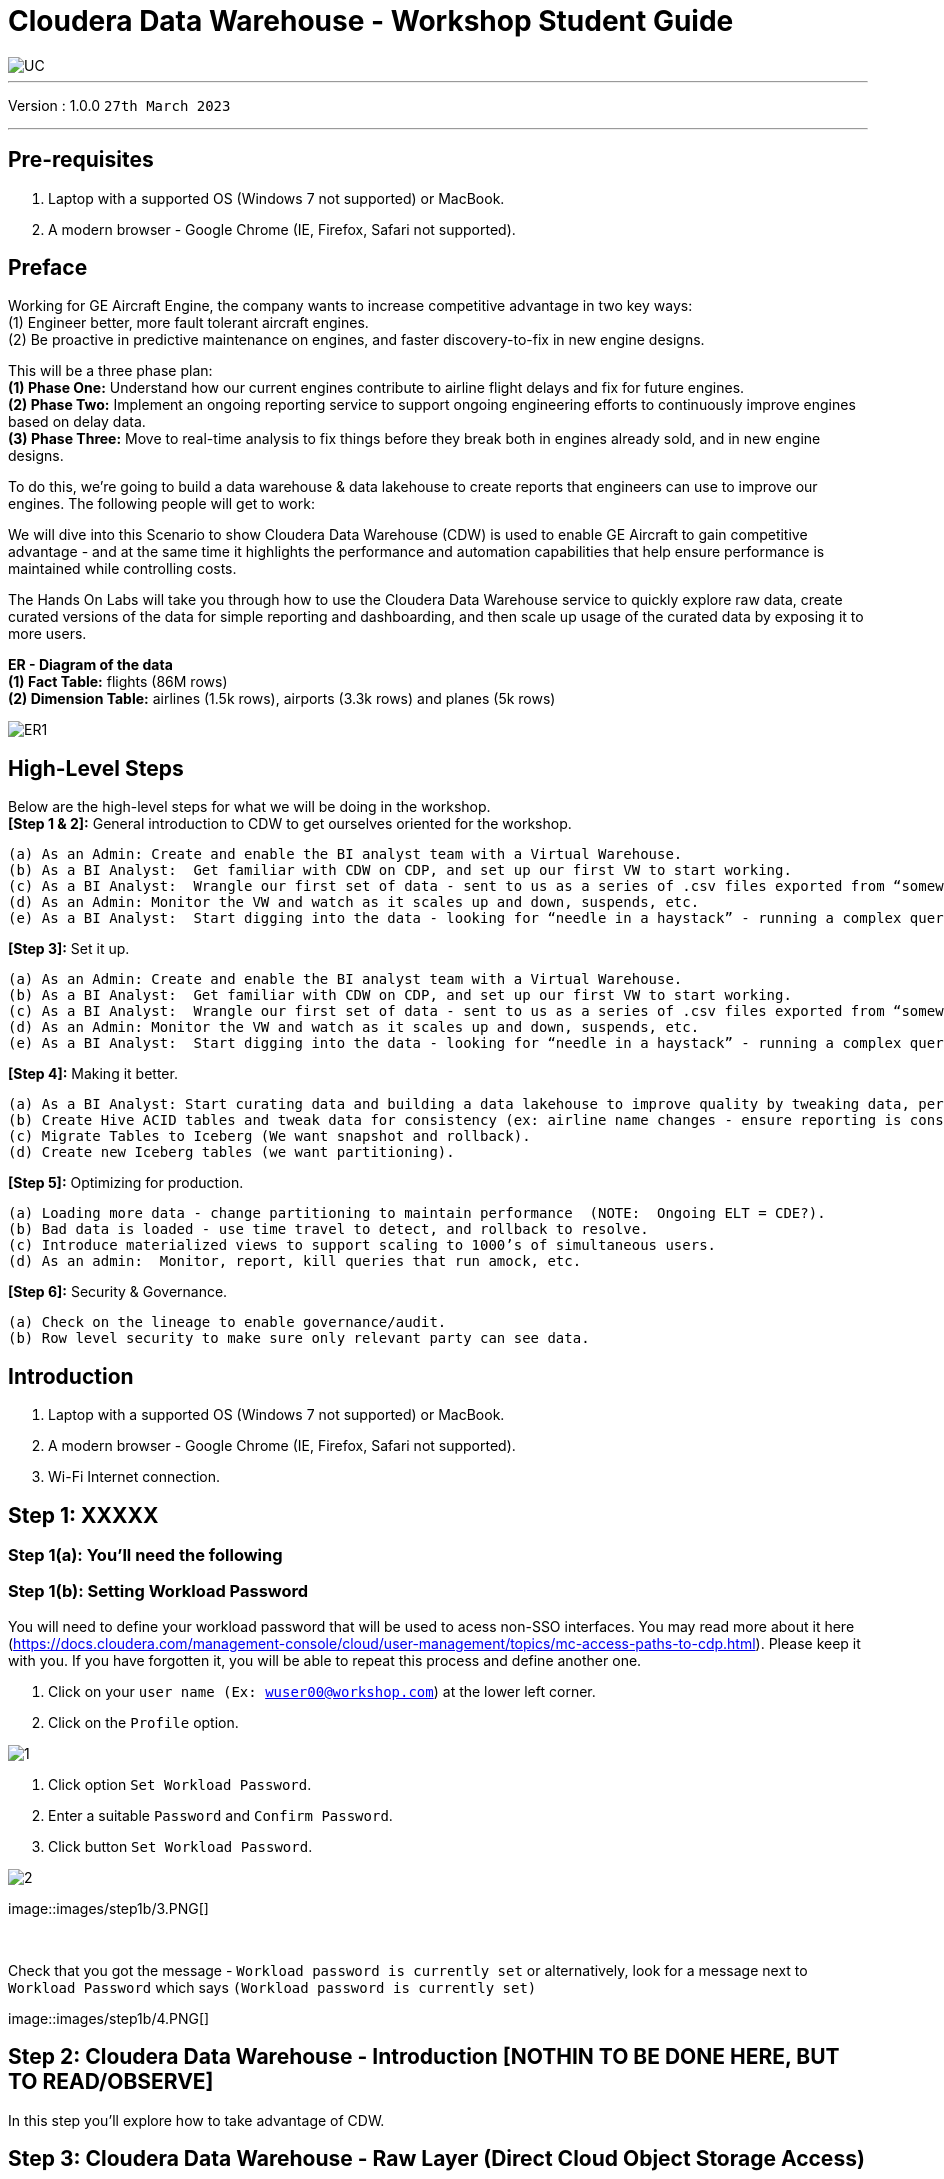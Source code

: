 = Cloudera Data Warehouse - Workshop Student Guide

image::images/misc/UC.PNG[]

'''

Version : 1.0.0 `27th March 2023` +

'''
== Pre-requisites

. Laptop with a supported OS (Windows 7 not supported) or MacBook.
. A modern browser - Google Chrome (IE, Firefox, Safari not supported).

== Preface

Working for GE Aircraft Engine, the company wants to increase competitive advantage in two key ways: +
(1) Engineer better, more fault tolerant aircraft engines. +
(2) Be proactive in predictive maintenance on engines, and faster discovery-to-fix in new engine designs. +

This will be a three phase plan: +
*(1) Phase One:*  Understand how our current engines contribute to airline flight delays and fix for future engines. +
*(2) Phase Two:*  Implement an ongoing reporting service to support ongoing engineering efforts to continuously improve engines based on delay data. +
*(3) Phase Three:*  Move to real-time analysis to fix things before they break both in engines already sold, and in new engine designs. +

To do this, we’re going to build a data warehouse & data lakehouse to create reports that engineers can use to improve our engines.  The following people will get to work: +


We will dive into this Scenario to show Cloudera Data Warehouse (CDW) is used to enable GE Aircraft to gain competitive advantage - and at the same time it highlights the performance and automation capabilities that help ensure performance is maintained while controlling costs. +

The Hands On Labs will take you through how to use the Cloudera Data Warehouse service to quickly explore raw data, create curated versions of the data for simple reporting and dashboarding, and then scale up usage of the curated data by exposing it to more users. +

*ER - Diagram of the data* +
*(1) Fact Table:*  flights (86M rows) +
*(2) Dimension Table:*  airlines (1.5k rows), airports (3.3k rows) and planes (5k rows) +

image::images/misc/ER1.PNG[]

== High-Level Steps

Below are the high-level steps for what we will be doing in the workshop. +
*[Step 1 & 2]:* General introduction to CDW to get ourselves oriented for the workshop.  +

    (a) As an Admin: Create and enable the BI analyst team with a Virtual Warehouse.
    (b) As a BI Analyst:  Get familiar with CDW on CDP, and set up our first VW to start working.
    (c) As a BI Analyst:  Wrangle our first set of data - sent to us as a series of .csv files exported from “somewhere else”.
    (d) As an Admin: Monitor the VW and watch as it scales up and down, suspends, etc.
    (e) As a BI Analyst:  Start digging into the data - looking for “needle in a haystack” - running a complex query that will find which engines seem to be correlated to airplane delays for any reason.

*[Step 3]:* Set it up. +

    (a) As an Admin: Create and enable the BI analyst team with a Virtual Warehouse.
    (b) As a BI Analyst:  Get familiar with CDW on CDP, and set up our first VW to start working.
    (c) As a BI Analyst:  Wrangle our first set of data - sent to us as a series of .csv files exported from “somewhere else”.
    (d) As an Admin: Monitor the VW and watch as it scales up and down, suspends, etc.
    (e) As a BI Analyst:  Start digging into the data - looking for “needle in a haystack” - running a complex query that will find which engines seem to be correlated to airplane delays for any reason.

*[Step 4]:* Making it better. +

    (a) As a BI Analyst: Start curating data and building a data lakehouse to improve quality by tweaking data, performance by optimizing schema structures, and ensure reliability and trustworthyness of the data through snapshots, time travel, and rollback.
    (b) Create Hive ACID tables and tweak data for consistency (ex: airline name changes - ensure reporting is consistent with the new name to avoid end user confusion, a new airline joins our customer list, make sure they’re tracked for future data collection, etc..).
    (c) Migrate Tables to Iceberg (We want snapshot and rollback).
    (d) Create new Iceberg tables (we want partitioning).

*[Step 5]:* Optimizing for production. +

    (a) Loading more data - change partitioning to maintain performance  (NOTE:  Ongoing ELT = CDE?).
    (b) Bad data is loaded - use time travel to detect, and rollback to resolve.
    (c) Introduce materialized views to support scaling to 1000’s of simultaneous users.
    (d) As an admin:  Monitor, report, kill queries that run amock, etc.
    
*[Step 6]:* Security & Governance. +

    (a) Check on the lineage to enable governance/audit.
    (b) Row level security to make sure only relevant party can see data.


== Introduction

. Laptop with a supported OS (Windows 7 not supported) or MacBook.
. A modern browser - Google Chrome (IE, Firefox, Safari not supported).
. Wi-Fi Internet connection.


== Step 1: XXXXX

=== Step 1(a): You'll need the following

=== Step 1(b): Setting Workload Password

You will need to define your workload password that will be used to acess non-SSO interfaces. You may read more about it here (https://docs.cloudera.com/management-console/cloud/user-management/topics/mc-access-paths-to-cdp.html).
Please keep it with you. If you have forgotten it, you will be able to repeat this process and define another one.

. Click on your `user name (Ex: wuser00@workshop.com`) at the lower left corner.
. Click on the `Profile` option.

image:images/step1b/1.PNG[] +

. Click option `Set Workload Password`.
. Enter a suitable `Password` and `Confirm Password`.
. Click button `Set Workload Password`.


image:images/step1b/2.PNG[] +

image::images/step1b/3.PNG[] +

{blank} +

Check that you got the message - `Workload password is currently set` or alternatively, look for a message next to `Workload Password` which says `(Workload password is currently set)`

image::images/step1b/4.PNG[] +


== Step 2: Cloudera Data Warehouse - Introduction [NOTHIN TO BE DONE HERE, BUT TO READ/OBSERVE]
In this step you'll explore how to take advantage of CDW.

== Step 3: Cloudera Data Warehouse - Raw Layer (Direct Cloud Object Storage Access)

The objective of this step is to create External tables on top of raw CSV files sitting in cloud storage (In this case it has been stored in AWS S3 by the instructor) and then run few queries to access the data via SQL using HUE. +

=== 3.1 Open Hue for CDW Virtual Warehouse - `meta-cdw-hive-workshop-vw` +

- Click on the 'Hue' button on the right upper corner of `` as shown in the screenshot below. +
image:images/step3/31-1.png[] +



- Create new databases.
Enter the following query and then make sure that you enter the user assigned to you. In the screenshot the user is `wuser00`.

[,sql]
----

CREATE DATABASE ${user_id}_airlines_raw;

CREATE DATABASE ${user_id}_airlines;
----

image:images/step3/31-2.png[]  +

- There may be many databases, look for the 2 that start with your <user_id>. Run the following to see that 2 databases that you created.

[source, sql]
----

SHOW DATABASES;
----

image:images/step3/31-3.png[] + 

=== 3.2 Run the following DDL in HUE for the CDW Virtual Warehouse - `meta-cdw-hive-workshop-vw` +
This will create External Tables on CSV Data Files that have been uploaded previously by your instructor in AWS S3. This provides a fast way to allow SQL layer on top of data in cloud storage.

- Copy paste the following into HUE.

[,sql]
----

drop table if exists ${user_id}_airlines_raw.flights_csv;
CREATE EXTERNAL TABLE ${user_id}_airlines_raw.flights_csv(month int, dayofmonth int, dayofweek int, deptime int, crsdeptime int, arrtime int, crsarrtime int, uniquecarrier string, flightnum int, tailnum string, actualelapsedtime int, crselapsedtime int, airtime int, arrdelay int, depdelay int, origin string, dest string, distance int, taxiin int, taxiout int, cancelled int, cancellationcode string, diverted string, carrierdelay int, weatherdelay int, nasdelay int, securitydelay int, lateaircraftdelay int, year int) 
ROW FORMAT DELIMITED FIELDS TERMINATED BY ',' LINES TERMINATED BY '\n' 
STORED AS TEXTFILE LOCATION 's3a://meta-workshop/my-data/meta-cdw-workshop/airlines-raw/airlines-csv/flights' tblproperties("skip.header.line.count"="1");

drop table if exists ${user_id}_airlines_raw.planes_csv;
CREATE EXTERNAL TABLE ${user_id}_airlines_raw.planes_csv(tailnum string, owner_type string, manufacturer string, issue_date string, model string, status string, aircraft_type string, engine_type string, year int) 
ROW FORMAT DELIMITED FIELDS TERMINATED BY ',' LINES TERMINATED BY '\n' 
STORED AS TEXTFILE LOCATION 's3a://meta-workshop/my-data/meta-cdw-workshop/airlines-raw/airlines-csv/planes' tblproperties("skip.header.line.count"="1");

drop table if exists ${user_id}_airlines_raw.airlines_csv;
CREATE EXTERNAL TABLE ${user_id}_airlines_raw.airlines_csv(code string, description string) ROW FORMAT DELIMITED FIELDS TERMINATED BY ',' LINES TERMINATED BY '\n' 
STORED AS TEXTFILE LOCATION 's3a://meta-workshop/my-data/meta-cdw-workshop/airlines-raw/airlines-csv/airlines' tblproperties("skip.header.line.count"="1");

drop table if exists ${user_id}_airlines_raw.airports_csv;
CREATE EXTERNAL TABLE ${user_id}_airlines_raw.airports_csv(iata string, airport string, city string, state DOUBLE, country string, lat DOUBLE, lon DOUBLE) 
ROW FORMAT DELIMITED FIELDS TERMINATED BY ',' LINES TERMINATED BY '\n' 
STORED AS TEXTFILE LOCATION 's3a://meta-workshop/my-data/meta-cdw-workshop/airlines-raw/airlines-csv/airports' tblproperties("skip.header.line.count"="1");
----

Notice the following screenshot corresponding to the above SQL.
image:images/step3/32-1.png[] + 

- Check all the tables were created.

[source, sql]
----

USE ${user_id}_airlines_raw;

SHOW TABLES;
----

Make sure that 4 tables (`airlines_csv`, `airports_csv`, `flights_csv`, `planes_csv`) are created as shown below. 

image:images/step3/32-2.png[] 

=== 3.3 Run the following DDL in HUE for the CDW Virtual Warehouse - `meta-cdw-impala-workshop-vw`. +

- Go to the page where now you will access HUE of an Impala virtual warehouse. Click on `HUE` for `meta-cdw-impala-workshop-vw` as shown in the screenshot below.
image:images/step3/33-1.png[] +

- Make sure that you click to get `Impala` instead of `default` in the HUE browser as shown below and then click refresh button image:images/step3/33-2refresh.png[]. +
Now, copy paste the following in the HUE browser and click on Run as shown below.

[source, sql]
----

select count(*) from ${user_id}_airlines_raw.flights_csv;
----

image:images/step3/33-2.png[] + 

Notice that while the query is executing, continue to the next step.  Once the query returns you will see the following in the Results - the flights_csv table has over 86 million records.
image:images/step3/33-3.png[] +

- Go back to the CDP Console and observe the Impala Virtual Warehouse `meta-cdw-impala-workshop-vw`. +
image:images/step3/33-4.png[] +

Here, you'll notice that the warehouse is now at a state where it is not executing any queries and hence, the node count would be low and as the users will run their queries it will scale up or down depending upon the need of resources or lack of it when queries are not run.


- Run the following query to start analyzing the data - “Find the needle in the haystack” query.

[source, sql]
----

SELECT model,
       engine_type
FROM ${user_id}_airlines_raw.planes_csv
WHERE planes_csv.tailnum IN
    (SELECT tailnum
     FROM
       (SELECT tailnum,
               count(*),
               avg(depdelay) AS avg_delay,
               max(depdelay),
               avg(taxiout),
               avg(cancelled),
               avg(weatherdelay),
               max(weatherdelay),
               avg(nasdelay),
               max(nasdelay),
               avg(securitydelay),
               max(securitydelay),
               avg(lateaircraftdelay),
               max(lateaircraftdelay),
               avg(airtime),
               avg(actualelapsedtime),
               avg(distance)
        FROM ${user_id}_airlines_raw.flights_csv
        WHERE tailnum IN ('N194JB',
                          'N906S',
                          'N575ML',
                          'N852NW',
                          'N000AA')
        GROUP BY tailnum) AS delays);

----

image:images/step3/33-5.png[] +

- Go back to the CDP console to observe the behaviour of scaling up/down of virtual warehouse. +
image:images/step3/33-6.png[] +

- Check in the Hue browser and the query show up the result as following. Observe the amount of time taken to run this query. +
image:images/step3/33-7.png[] + 



== Step 4: Data Lakehouse - Hive & Iceberg Table Format +
In this step we will take steps to make use of Hive and Iceberg Table formats to provide us with best of both world scenarios in our Data Lakehouse. We will - +
a. Create a curated layer from RAW CSV Tables (Created in Step 3). Curated layer will be created in <user_id>_airlines - This will be our 'Data Lakehouse'. Data Lakehouse will be combination of 2 Table Formats (Hive & Iceberg).
b. Migrate over time from Hive to Iceberg Table format and hence have the choice to not have to migrate everything at once.
c. 


=== 4.1 Curated layer creation +
- Make sure that you are using the HUE of `meta-cdw-hive-workshop-vw`. Else, click on HUE and go to the HUE browser +
image:images/step4/41-1.png[] + 

- Create `planes` table in `Hive` table format and stored in `parquet` file format. +
[source, sql]
----

drop table if exists ${user_id}_airlines.planes;

CREATE EXTERNAL TABLE ${user_id}_airlines.planes (
  tailnum STRING, owner_type STRING, manufacturer STRING, issue_date STRING,
  model STRING, status STRING, aircraft_type STRING,  engine_type STRING, year INT 
) 
STORED AS PARQUET 
TBLPROPERTIES ('external.table.purge'='true');

----

- Load `planes` table with data from the Raw layer table `planes_csv`. +
[source, sql]
----

INSERT INTO ${user_id}_airlines.planes
  SELECT * FROM ${user_id}_airlines_raw.planes_csv;

----

- Switch to '<user_id>_airlines' database by clicking the `<` option to the left of `default` database. Click on `<user_id>_airlines` database. You should see the `planes` table. +

- Run the SQL to see if the `planes` table was loaded correctly. Since, `parquet` uses highly efficient column-wise compression which occupies much disk space than CSV file and hence makes it faster to scan data in the `parquet` file. +

[source, sql]
----

SELECT * FROM ${user_id}_airlines.planes LIMIT 100;

----

Scroll down to see more values for the data.

- Execute the following command. +
[source, sql]
----

DESCRIBE FORMATTED ${user_id}_airlines.planes;

----


























=== Notes


*Note*: Higlight
[,sql]
----

CREATE TABLE IF NOT EXISTS <user>_stocks.stock_intraday_1min (
  interv STRING,
  output_size STRING,
  time_zone STRING,
  open DECIMAL(8,4),
  high DECIMAL(8,4),
  low DECIMAL(8,4),
  close DECIMAL(8,4),
  volume BIGINT)
PARTITIONED BY (
  ticker STRING,
  last_refreshed string,
  refreshed_at string)
STORED AS iceberg;
----

____
(user)_stock_dataflow +
____



Let parameters be the default ones. Click `Next`.

* level 1
** level 2
*** level 3
**** level 4
***** level 5
* level 1



Operating Systems::
  Linux:::
    . Fedora
      * Desktop
    . Ubuntu
      * Desktop
      * Server
  BSD:::
    . FreeBSD
    . NetBSD

Cloud Providers::
  PaaS:::
    . OpenShift
    . CloudBees
  IaaS:::
    . Amazon EC2
    . Rackspace